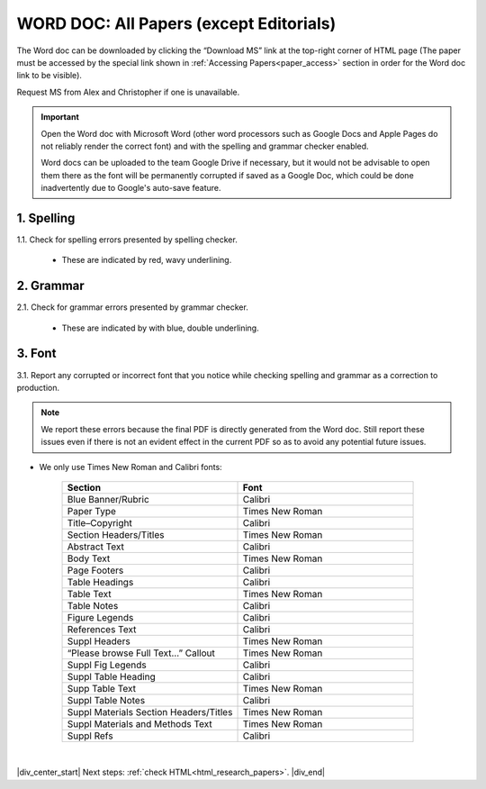 .. role:: calibri
.. role:: ntr

.. _research_papers_word:

WORD DOC: All Papers (except Editorials)
========================================

The Word doc can be downloaded by clicking the “Download MS” link at the top-right corner of HTML page (The paper must be accessed by the special link shown in :ref:`Accessing Papers<paper_access>` section in order for the Word doc link to be visible).

Request MS from Alex and Christopher if one is unavailable.

.. image:: /_static/html_dl_ms.png
	:alt: Download MS link
	:scale: 75%

.. Important::
 Open the Word doc with Microsoft Word (other word processors such as Google Docs and Apple Pages do not reliably render the correct font) and with the spelling and grammar checker enabled.

 Word docs can be uploaded to the team Google Drive if necessary, but it would not be advisable to open them there as the font will be permanently corrupted if saved as a Google Doc, which could be done inadvertently due to Google's auto-save feature.

1. Spelling
-----------

1.1. Check for spelling errors presented by spelling checker.

 - These are indicated by red, wavy underlining.

 .. image:: /_static/html_spell_check.png
	 :alt: Spelling check
	 :scale: 99%

2. Grammar
----------

2.1. Check for grammar errors presented by grammar checker.

 - These are indicated by with blue, double underlining.

 .. image:: /_static/html_grammar_check.png
	 :alt: Spelling check
	 :scale: 99%

3. Font
-------

3.1. Report any corrupted or incorrect font that you notice while checking spelling and grammar as a correction to production.

.. note::
 We report these errors because the final PDF is directly generated from the Word doc. Still report these issues even if there is not an evident effect in the current PDF so as to avoid any potential future issues.

- We only use :ntr:`Times New Roman` and :calibri:`Calibri` fonts:

    .. csv-table::
       :header: "Section", "Font"
       :widths: 20, 20

       "Blue Banner/Rubric", "Calibri"
       "Paper Type", "Times New Roman"
       "Title–Copyright", "Calibri"
       "Section Headers/Titles", "Times New Roman"
       "Abstract Text", "Calibri"
       "Body Text", "Times New Roman"
       "Page Footers", "Calibri"
       "Table Headings", "Calibri"
       "Table Text", "Times New Roman"
       "Table Notes", "Calibri"
       "Figure Legends", "Calibri"
       "References Text", "Calibri"
       "Suppl Headers", "Times New Roman"
       "“Please browse Full Text…” Callout", "Times New Roman"
       "Suppl Fig Legends", "Calibri"
       "Suppl Table Heading", "Calibri"
       "Supp Table Text", "Times New Roman"
       "Suppl Table Notes", Calibri
       "Suppl Materials Section Headers/Titles", "Times New Roman"
       "Suppl Materials and Methods Text", "Times New Roman"
       "Suppl Refs", "Calibri"

|

|div_center_start| Next steps: :ref:`check HTML<html_research_papers>`. |div_end|


.. |br| raw:: html

   <br />

.. |div_center_start| raw:: html

   <div style="text-align:center">

.. |div_end| raw:: html
   
   </div>

.. |span_format_start| raw:: html
   
   <span style='font-family:"Source Code Pro", sans-serif; font-weight: bold; text-align:center;'>

.. |span_end| raw:: html
   
   </span>